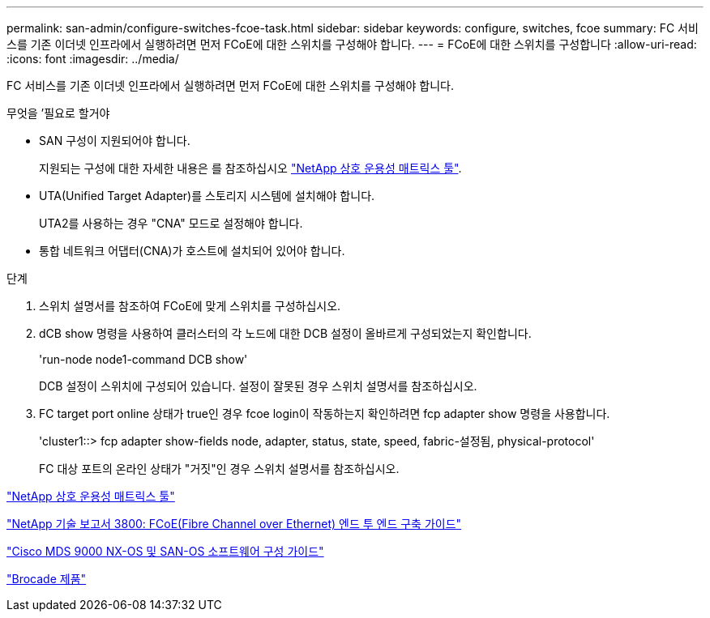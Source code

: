 ---
permalink: san-admin/configure-switches-fcoe-task.html 
sidebar: sidebar 
keywords: configure, switches, fcoe 
summary: FC 서비스를 기존 이더넷 인프라에서 실행하려면 먼저 FCoE에 대한 스위치를 구성해야 합니다. 
---
= FCoE에 대한 스위치를 구성합니다
:allow-uri-read: 
:icons: font
:imagesdir: ../media/


[role="lead"]
FC 서비스를 기존 이더넷 인프라에서 실행하려면 먼저 FCoE에 대한 스위치를 구성해야 합니다.

.무엇을 &#8217;필요로 할거야
* SAN 구성이 지원되어야 합니다.
+
지원되는 구성에 대한 자세한 내용은 를 참조하십시오 https://mysupport.netapp.com/matrix["NetApp 상호 운용성 매트릭스 툴"^].

* UTA(Unified Target Adapter)를 스토리지 시스템에 설치해야 합니다.
+
UTA2를 사용하는 경우 "CNA" 모드로 설정해야 합니다.

* 통합 네트워크 어댑터(CNA)가 호스트에 설치되어 있어야 합니다.


.단계
. 스위치 설명서를 참조하여 FCoE에 맞게 스위치를 구성하십시오.
. dCB show 명령을 사용하여 클러스터의 각 노드에 대한 DCB 설정이 올바르게 구성되었는지 확인합니다.
+
'run-node node1-command DCB show'

+
DCB 설정이 스위치에 구성되어 있습니다. 설정이 잘못된 경우 스위치 설명서를 참조하십시오.

. FC target port online 상태가 true인 경우 fcoe login이 작동하는지 확인하려면 fcp adapter show 명령을 사용합니다.
+
'cluster1::> fcp adapter show-fields node, adapter, status, state, speed, fabric-설정됨, physical-protocol'

+
FC 대상 포트의 온라인 상태가 "거짓"인 경우 스위치 설명서를 참조하십시오.



https://mysupport.netapp.com/matrix["NetApp 상호 운용성 매트릭스 툴"^]

http://www.netapp.com/us/media/tr-3800.pdf["NetApp 기술 보고서 3800: FCoE(Fibre Channel over Ethernet) 엔드 투 엔드 구축 가이드"^]

http://www.cisco.com/en/US/products/ps5989/products_installation_and_configuration_guides_list.html["Cisco MDS 9000 NX-OS 및 SAN-OS 소프트웨어 구성 가이드"]

http://www.brocade.com/products/all/index.page["Brocade 제품"]
